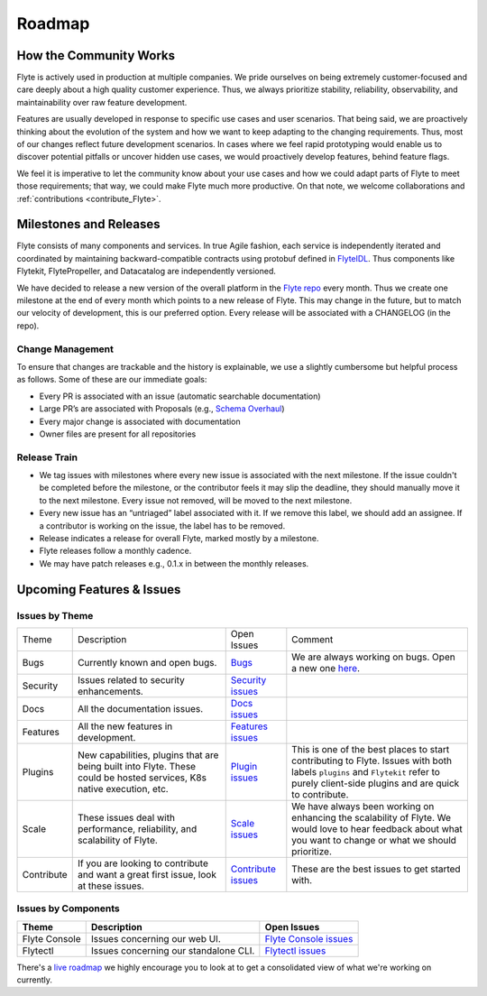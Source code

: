 .. _community_roadmap:

###############
Roadmap
###############

How the Community Works
========================
Flyte is actively used in production at multiple companies. We pride ourselves on being extremely customer-focused and care deeply about a high quality customer experience. Thus, we always prioritize stability, reliability, observability, and maintainability over raw feature development. 

Features are usually developed in response to specific use cases and user scenarios. That being said, we are proactively thinking about the evolution of the system and how we want to keep adapting to the changing requirements. Thus, most of our changes reflect future development scenarios. In cases where we feel rapid prototyping would enable us to discover potential pitfalls or uncover hidden use cases, we would proactively develop features, behind feature flags.

We feel it is imperative to let the community know about your use cases and how we could adapt parts of Flyte to meet those requirements; that way, we could make Flyte much more productive. On that note, we welcome collaborations and :ref:`contributions <contribute_Flyte>`.


Milestones and Releases
========================
Flyte consists of many components and services. In true Agile fashion, each service is independently iterated and coordinated by maintaining backward-compatible contracts using protobuf defined in `FlyteIDL <https://flyte.readthedocs.io/projects/flyteidl/en/latest/>`__. Thus components like Flytekit, FlytePropeller, and Datacatalog are independently versioned.

We have decided to release a new version of the overall platform in the `Flyte repo <https://github.com/flyteorg/flyte>`_ every month. Thus we create one milestone at the end of every month which points to a new release of
Flyte. This may change in the future, but to match our velocity of development, this is our preferred option. Every release will be associated with a CHANGELOG (in the repo).


Change Management
------------------
To ensure that changes are trackable and the history is explainable, we use a slightly cumbersome but helpful process as follows. Some of these are our immediate goals:

- Every PR is associated with an issue (automatic searchable documentation)
- Large PR’s are associated with Proposals (e.g., `Schema Overhaul <https://github.com/flyteorg/flytekit/pull/785>`__)
- Every major change is associated with documentation
- Owner files are present for all repositories

Release Train
--------------
- We tag issues with milestones where every new issue is associated with the next milestone. If the issue couldn't be completed before the milestone, or the contributor feels it may slip the deadline, they should manually move it to the next milestone. Every issue not removed, will be moved to the next milestone.
- Every new issue has an “untriaged” label associated with it. If we remove this label, we should add an assignee. If a contributor is working on the issue, the label has to be removed.
- Release indicates a release for overall Flyte, marked mostly by a milestone.
- Flyte releases follow a monthly cadence.
- We may have patch releases e.g., 0.1.x in between the monthly releases.

Upcoming Features & Issues
==========================

Issues by Theme
----------------

+-------------+----------------------------------------------------------------+---------------------------------------------------------------------------------------+-------------------------------------------------------------------------------------------------------------+
| Theme       | Description                                                    | Open Issues                                                                           | Comment                                                                                                     |
+-------------+----------------------------------------------------------------+---------------------------------------------------------------------------------------+-------------------------------------------------------------------------------------------------------------+
| Bugs        | Currently known and open bugs.                                 | `Bugs <https://github.com/flyteorg/flyte/labels/bug>`_                                | We are always working on bugs. Open a new one `here <https://github.com/flyteorg/flyte/issues/new/choose>`_.|
+-------------+----------------------------------------------------------------+---------------------------------------------------------------------------------------+-------------------------------------------------------------------------------------------------------------+
| Security    | Issues related to security enhancements.                       | `Security issues <https://github.com/flyteorg/flyte/labels/security>`_                |                                                                                                             |
+-------------+----------------------------------------------------------------+---------------------------------------------------------------------------------------+-------------------------------------------------------------------------------------------------------------+
| Docs        | All the documentation issues.                                  | `Docs issues <https://github.com/flyteorg/flyte/labels/documentation>`_               |                                                                                                             |
+-------------+----------------------------------------------------------------+---------------------------------------------------------------------------------------+-------------------------------------------------------------------------------------------------------------+
| Features    | All the new features in development.                           | `Features issues <https://github.com/flyteorg/flyte/labels/enhancement>`_             |                                                                                                             |
+-------------+----------------------------------------------------------------+---------------------------------------------------------------------------------------+-------------------------------------------------------------------------------------------------------------+
| Plugins     | New capabilities, plugins that are being built into Flyte.     | `Plugin issues <https://github.com/flyteorg/flyte/labels/plugins>`_                   | This is one of the best places to start contributing to Flyte. Issues with both                             |
|             | These could be hosted services, K8s native execution, etc.     |                                                                                       | labels ``plugins`` and ``Flytekit`` refer to purely client-side plugins and are quick to contribute.        |
+-------------+----------------------------------------------------------------+---------------------------------------------------------------------------------------+-------------------------------------------------------------------------------------------------------------+
| Scale       | These issues deal with performance, reliability, and           | `Scale issues <https://github.com/flyteorg/flyte/labels/scale>`_                      | We have always been working on enhancing the scalability of Flyte. We would love                            |
|             | scalability of Flyte.                                          |                                                                                       | to hear feedback about what you want to change or what we should prioritize.                                |
+-------------+----------------------------------------------------------------+---------------------------------------------------------------------------------------+-------------------------------------------------------------------------------------------------------------+
| Contribute  | If you are looking to contribute and want a great first issue, | `Contribute issues <https://github.com/flyteorg/flyte/labels/good%20first%20issue>`_  | These are the best issues to get started with.                                                              |
|             | look at these issues.                                          |                                                                                       |                                                                                                             |
+-------------+----------------------------------------------------------------+---------------------------------------------------------------------------------------+-------------------------------------------------------------------------------------------------------------+


Issues by Components
---------------------

+---------------+---------------------------------------+------------------------------------------------------------------------+
| Theme         | Description                           | Open Issues                                                            |
+===============+=======================================+========================================================================+
| Flyte Console | Issues concerning our web UI.         | `Flyte Console issues <https://github.com/flyteorg/flyte/labels/ui>`_  |
+---------------+---------------------------------------+------------------------------------------------------------------------+
| Flytectl      | Issues concerning our standalone CLI. | `Flytectl issues <https://github.com/flyteorg/flyte/labels/flytectl>`_ |
+---------------+---------------------------------------+------------------------------------------------------------------------+

There's a `live roadmap <https://github.com/orgs/flyteorg/projects/3>`__ we highly encourage you to look at to get a consolidated view of what we're working on currently.